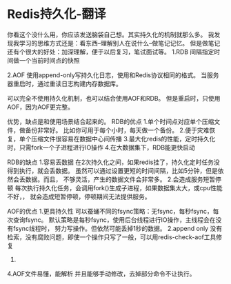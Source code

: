 * Redis持久化-翻译
  你看这个没什么用，你应该发送脑袋自己想。其实持久化的机制就那么多。
  我发现我学习的思维方式还是：看东西--理解别人在说什么--做笔记记忆。
  但是做笔记还有个很大的好处：加深理解，便于以后复习，笔试面试等。
  1.RDB
  间隔指定时间做一个当前时间点的快照

  2.AOF
  使用append-only写持久化日志，使用和Redis协议相同的格式。
  当服务器重启时，通过重读日志构建内存数据库。

  可以完全不使用持久化机制，也可以结合使用AOF和RDB。
  但是重启时，只使用AOF，因为AOF更完整。

  优势，缺点是和使用场景结合起来的。
  RDB的优点
  1.单个时间点对应单个压缩文件，做备份非常好。
  比如你可用于每个小时，每天做一个备份。
  2.便于灾难恢复，单个压缩文件很容易在数据中心间传播
  3.最大化redis的性能，定时持久化时，只需fork一个子进程进行IO操作
  4.在大数据集下，RDB能更快启动

  RDB的缺点
  1.容易丢数据
  在2次持久化之间，如果redis挂了，持久化定时任务没得到执行，就会丢数据。
  虽然可以通过设置更短的时间间隔，比如5分钟，但是依然会丢数据。而且，
  不够灵活，产生的数据文件会非常多。
  2.会造成服务短暂停顿
  每次执行持久化任务，会调用fork()生成子进程，如果数据集太大，或cpu性能不好，，
  就会造成短暂停顿，停顿期间无法提供服务。


  AOF的优点
  1.更具持久性
  可以蚕蛹不同的fsync策略：无fsync，每秒fsync，每次查询fsync。
  默认策略是每秒fsync，使用后台线程进行IO操作，主线程会在没有fsync线程时，
  努力写操作。但依然可能丢掉1秒的数据。
  2.append only
  没有检索，没有腐败问题，即使一个操作只写了一般，可以用redis-check-aof工具修复
  3.
  4.AOF文件易懂，能解析
  并且能够手动修改，去掉部分命令不让执行。
